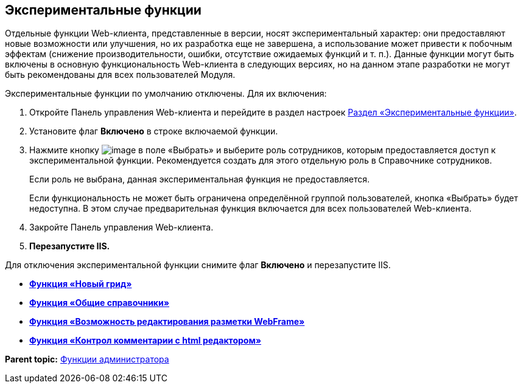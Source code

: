 
== Экспериментальные функции

Отдельные функции Web-клиента, представленные в версии, носят экспериментальный характер: они предоставляют новые возможности или улучшения, но их разработка еще не завершена, а использование может привести к побочным эффектам (снижение производительности, ошибки, отсутствие ожидаемых функций и т. п.). Данные функции могут быть включены в основную функциональность Web-клиента в следующих версиях, но на данном этапе разработки не могут быть рекомендованы для всех пользователей Модуля.

Экспериментальные функции по умолчанию отключены. Для их включения:

. Откройте Панель управления Web-клиента и перейдите в раздел настроек xref:ControlPanel_experimentalfeature.html[Раздел «Экспериментальные функции»].
. Установите флаг [.ph .uicontrol]*Включено* в строке включаемой функции.
. Нажмите кнопку image:Buttons/dots.png[image] в поле «Выбрать» и выберите роль сотрудников, которым предоставляется доступ к экспериментальной функции. Рекомендуется создать для этого отдельную роль в Справочнике сотрудников.
+
Если роль не выбрана, данная экспериментальная функция не предоставляется.
+
Если функциональность не может быть ограничена определённой группой пользователей, кнопка «Выбрать» будет недоступна. В этом случае предварительная функция включается для всех пользователей Web-клиента.
. Закройте Панель управления Web-клиента.
. *Перезапустите IIS.*

Для отключения экспериментальной функции снимите флаг [.ph .uicontrol]*Включено* и перезапустите IIS.

* *xref:../topics/NewFunction_Grid.html[Функция «Новый грид»]* +
* *xref:../topics/NewFunction_SharedDictionaties.html[Функция «Общие справочники»]* +
* *xref:../topics/NewFunction_EditLayoutWebFrameRoot.html[Функция «Возможность редактирования разметки WebFrame»]* +
* *xref:../topics/ExperimentalComments.html[Функция «Контрол комментарии с html редактором»]* +

*Parent topic:* xref:../topics/Administrator_functions.html[Функции администратора]
